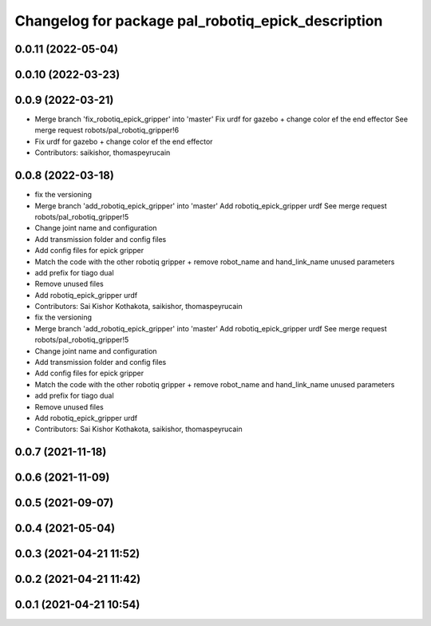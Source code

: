 ^^^^^^^^^^^^^^^^^^^^^^^^^^^^^^^^^^^^^^^^^^^^^^^^^^^
Changelog for package pal_robotiq_epick_description
^^^^^^^^^^^^^^^^^^^^^^^^^^^^^^^^^^^^^^^^^^^^^^^^^^^

0.0.11 (2022-05-04)
-------------------

0.0.10 (2022-03-23)
-------------------

0.0.9 (2022-03-21)
------------------
* Merge branch 'fix_robotiq_epick_gripper' into 'master'
  Fix urdf for gazebo + change color ef the end effector
  See merge request robots/pal_robotiq_gripper!6
* Fix urdf for gazebo + change color ef the end effector
* Contributors: saikishor, thomaspeyrucain

0.0.8 (2022-03-18)
------------------
* fix the versioning
* Merge branch 'add_robotiq_epick_gripper' into 'master'
  Add robotiq_epick_gripper urdf
  See merge request robots/pal_robotiq_gripper!5
* Change joint name and configuration
* Add transmission folder and config files
* Add config files for epick gripper
* Match the code with the other robotiq gripper + remove robot_name and hand_link_name unused parameters
* add prefix for tiago dual
* Remove unused files
* Add robotiq_epick_gripper urdf
* Contributors: Sai Kishor Kothakota, saikishor, thomaspeyrucain

* fix the versioning
* Merge branch 'add_robotiq_epick_gripper' into 'master'
  Add robotiq_epick_gripper urdf
  See merge request robots/pal_robotiq_gripper!5
* Change joint name and configuration
* Add transmission folder and config files
* Add config files for epick gripper
* Match the code with the other robotiq gripper + remove robot_name and hand_link_name unused parameters
* add prefix for tiago dual
* Remove unused files
* Add robotiq_epick_gripper urdf
* Contributors: Sai Kishor Kothakota, saikishor, thomaspeyrucain

0.0.7 (2021-11-18)
------------------

0.0.6 (2021-11-09)
------------------

0.0.5 (2021-09-07)
------------------

0.0.4 (2021-05-04)
------------------

0.0.3 (2021-04-21 11:52)
------------------------

0.0.2 (2021-04-21 11:42)
------------------------

0.0.1 (2021-04-21 10:54)
------------------------

